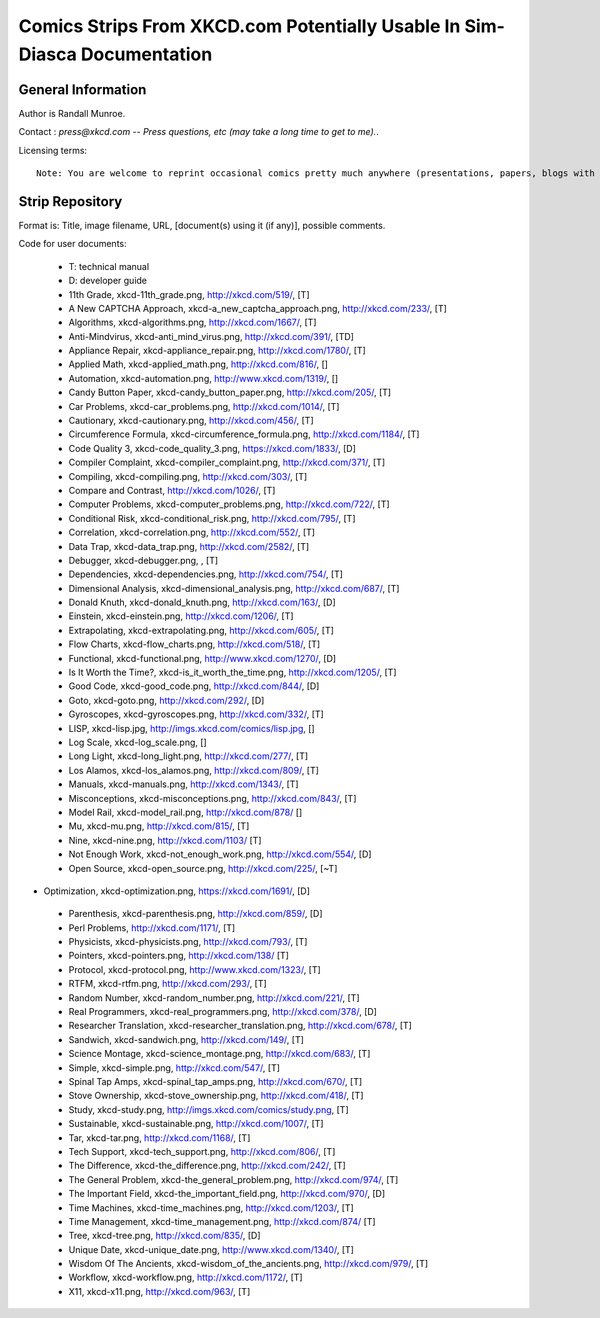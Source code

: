 ==========================================================================
Comics Strips From XKCD.com Potentially Usable In Sim-Diasca Documentation
==========================================================================


General Information
===================

Author is Randall Munroe.

Contact : *press@xkcd.com -- Press questions, etc (may take a long time to get to me).*.

Licensing terms::

  Note: You are welcome to reprint occasional comics pretty much anywhere (presentations, papers, blogs with ads, etc).  If you're not outright  merchandizing, you're probably fine.  Just be sure to attribute the comic to xkcd.com.



Strip Repository
================

Format is: Title, image filename, URL, [document(s) using it (if any)], possible comments.


Code for user documents:

 - T: technical manual
 - D: developer guide



 - 11th Grade, xkcd-11th_grade.png, http://xkcd.com/519/, [T]
 - A New CAPTCHA Approach, xkcd-a_new_captcha_approach.png, http://xkcd.com/233/, [T]
 - Algorithms, xkcd-algorithms.png, http://xkcd.com/1667/, [T]
 - Anti-Mindvirus, xkcd-anti_mind_virus.png, http://xkcd.com/391/, [TD]
 - Appliance Repair, xkcd-appliance_repair.png, http://xkcd.com/1780/, [T]
 - Applied Math, xkcd-applied_math.png, http://xkcd.com/816/, []
 - Automation, xkcd-automation.png, http://www.xkcd.com/1319/, []
 - Candy Button Paper, xkcd-candy_button_paper.png, http://xkcd.com/205/, [T]
 - Car Problems, xkcd-car_problems.png, http://xkcd.com/1014/, [T]
 - Cautionary, xkcd-cautionary.png, http://xkcd.com/456/, [T]
 - Circumference Formula, xkcd-circumference_formula.png, http://xkcd.com/1184/, [T]
 - Code Quality 3, xkcd-code_quality_3.png, https://xkcd.com/1833/, [D]
 - Compiler Complaint, xkcd-compiler_complaint.png, http://xkcd.com/371/, [T]
 - Compiling, xkcd-compiling.png, http://xkcd.com/303/, [T]
 - Compare and Contrast, http://xkcd.com/1026/, [T]
 - Computer Problems, xkcd-computer_problems.png, http://xkcd.com/722/, [T]
 - Conditional Risk, xkcd-conditional_risk.png, http://xkcd.com/795/, [T]
 - Correlation, xkcd-correlation.png, http://xkcd.com/552/, [T]
 - Data Trap, xkcd-data_trap.png, http://xkcd.com/2582/, [T]
 - Debugger, xkcd-debugger.png, , [T]
 - Dependencies, xkcd-dependencies.png, http://xkcd.com/754/, [T]
 - Dimensional Analysis, xkcd-dimensional_analysis.png, http://xkcd.com/687/, [T]
 - Donald Knuth, xkcd-donald_knuth.png, http://xkcd.com/163/, [D]
 - Einstein, xkcd-einstein.png, http://xkcd.com/1206/, [T]
 - Extrapolating, xkcd-extrapolating.png, http://xkcd.com/605/, [T]
 - Flow Charts, xkcd-flow_charts.png, http://xkcd.com/518/, [T]
 - Functional, xkcd-functional.png, http://www.xkcd.com/1270/, [D]
 - Is It Worth the Time?, xkcd-is_it_worth_the_time.png, http://xkcd.com/1205/, [T]
 - Good Code, xkcd-good_code.png, http://xkcd.com/844/, [D]
 - Goto, xkcd-goto.png, http://xkcd.com/292/, [D]
 - Gyroscopes, xkcd-gyroscopes.png, http://xkcd.com/332/, [T]
 - LISP, xkcd-lisp.jpg, http://imgs.xkcd.com/comics/lisp.jpg, []
 - Log Scale, xkcd-log_scale.png, []
 - Long Light, xkcd-long_light.png, http://xkcd.com/277/, [T]
 - Los Alamos, xkcd-los_alamos.png, http://xkcd.com/809/, [T]
 - Manuals, xkcd-manuals.png, http://xkcd.com/1343/, [T]
 - Misconceptions, xkcd-misconceptions.png, http://xkcd.com/843/, [T]
 - Model Rail, xkcd-model_rail.png, http://xkcd.com/878/ []
 - Mu, xkcd-mu.png, http://xkcd.com/815/, [T]
 - Nine, xkcd-nine.png, http://xkcd.com/1103/ [T]
 - Not Enough Work, xkcd-not_enough_work.png, http://xkcd.com/554/, [D]
 - Open Source, xkcd-open_source.png, http://xkcd.com/225/, [~T]
-  Optimization, xkcd-optimization.png, https://xkcd.com/1691/, [D]
 - Parenthesis, xkcd-parenthesis.png, http://xkcd.com/859/, [D]
 - Perl Problems, http://xkcd.com/1171/, [T]
 - Physicists, xkcd-physicists.png, http://xkcd.com/793/, [T]
 - Pointers, xkcd-pointers.png, http://xkcd.com/138/ [T]
 - Protocol, xkcd-protocol.png, http://www.xkcd.com/1323/, [T]
 - RTFM, xkcd-rtfm.png, http://xkcd.com/293/, [T]
 - Random Number, xkcd-random_number.png, http://xkcd.com/221/, [T]
 - Real Programmers, xkcd-real_programmers.png, http://xkcd.com/378/, [D]
 - Researcher Translation, xkcd-researcher_translation.png, http://xkcd.com/678/, [T]
 - Sandwich, xkcd-sandwich.png, http://xkcd.com/149/, [T]
 - Science Montage, xkcd-science_montage.png, http://xkcd.com/683/, [T]
 - Simple, xkcd-simple.png, http://xkcd.com/547/, [T]
 - Spinal Tap Amps, xkcd-spinal_tap_amps.png, http://xkcd.com/670/, [T]
 - Stove Ownership, xkcd-stove_ownership.png, http://xkcd.com/418/, [T]
 - Study, xkcd-study.png, http://imgs.xkcd.com/comics/study.png, [T]
 - Sustainable, xkcd-sustainable.png, http://xkcd.com/1007/, [T]
 - Tar, xkcd-tar.png, http://xkcd.com/1168/, [T]
 - Tech Support, xkcd-tech_support.png, http://xkcd.com/806/, [T]
 - The Difference, xkcd-the_difference.png, http://xkcd.com/242/, [T]
 - The General Problem, xkcd-the_general_problem.png, http://xkcd.com/974/, [T]
 - The Important Field, xkcd-the_important_field.png, http://xkcd.com/970/, [D]
 - Time Machines, xkcd-time_machines.png, http://xkcd.com/1203/, [T]
 - Time Management, xkcd-time_management.png, http://xkcd.com/874/ [T]
 - Tree, xkcd-tree.png, http://xkcd.com/835/, [D]
 - Unique Date, xkcd-unique_date.png, http://www.xkcd.com/1340/, [T]
 - Wisdom Of The Ancients, xkcd-wisdom_of_the_ancients.png, http://xkcd.com/979/, [T]
 - Workflow, xkcd-workflow.png, http://xkcd.com/1172/, [T]
 - X11, xkcd-x11.png, http://xkcd.com/963/, [T]

